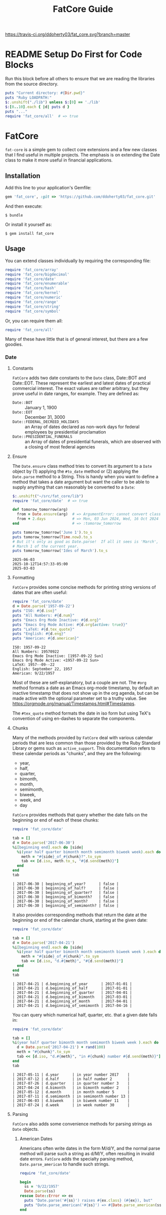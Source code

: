#+TITLE: FatCore Guide
#+OPTIONS: toc:5
#+PROPERTY: header-args:ruby :colnames no :hlines yes :exports both :wrap example :ruby ruby
#+PROPERTY: header-args:sh :exports code

[[https://travis-ci.org/ddoherty03/fat_core.svg?branch=master]]

* README Setup Do First for Code Blocks
Run this block before all others to ensure that we are reading the libraries
from the source directory.

#+begin_src ruby :results output
  puts "Current directory: #{Dir.pwd}"
  puts "Ruby LOADPATH:"
  $:.unshift("./lib") unless $:[0] == './lib'
  $:[0..10].each { |d| puts d }
  puts "..."
  require 'fat_core/all'  # => true
#+end_src

#+RESULTS:
#+begin_example
Current directory: /home/ded/src/fat_core
Ruby LOADPATH:
./lib
/home/ded/.rbenv/rbenv.d/exec/gem-rehash
/home/ded/.rbenv/versions/3.4.1/lib/ruby/site_ruby/3.4.0
/home/ded/.rbenv/versions/3.4.1/lib/ruby/site_ruby/3.4.0/x86_64-linux
/home/ded/.rbenv/versions/3.4.1/lib/ruby/site_ruby
/home/ded/.rbenv/versions/3.4.1/lib/ruby/vendor_ruby/3.4.0
/home/ded/.rbenv/versions/3.4.1/lib/ruby/vendor_ruby/3.4.0/x86_64-linux
/home/ded/.rbenv/versions/3.4.1/lib/ruby/vendor_ruby
/home/ded/.rbenv/versions/3.4.1/lib/ruby/3.4.0
/home/ded/.rbenv/versions/3.4.1/lib/ruby/3.4.0/x86_64-linux
...
#+end_example


* FatCore

~fat-core~ is a simple gem to collect core extensions and a few new classes
that I find useful in multiple projects.  The emphasis is on extending the
Date class to make it more useful in financial applications.

** Installation

Add this line to your application's Gemfile:

#+begin_SRC ruby
  gem 'fat_core', :git => 'https://github.com/ddoherty03/fat_core.git'
#+end_SRC

And then execute:

#+begin_src shell
  $ bundle
#+end_src

Or install it yourself as:

#+begin_src shell
  $ gem install fat_core
#+end_src

** Usage

You can extend classes individually by requiring the corresponding file:

#+begin_SRC ruby
  require 'fat_core/array'
  require 'fat_core/bigdecimal'
  require 'fat_core/date'
  require 'fat_core/enumerable'
  require 'fat_core/hash'
  require 'fat_core/kernel'
  require 'fat_core/numeric'
  require 'fat_core/range'
  require 'fat_core/string'
  require 'fat_core/symbol'
#+end_SRC

Or, you can require them all:

#+begin_SRC ruby
  require 'fat_core/all'
#+end_SRC

Many of these have little that is of general interest, but there are a few
goodies.

*** Date
**** Constants
~FatCore~ adds two date constants to the ~Date~ class, Date::BOT and
Date::EOT.  These represent the earliest and latest dates of practical
commercial interest.  The exact values are rather arbitrary, but they prove
useful in date ranges, for example.  They are defined as:

- ~Date::BOT~ :: January 1, 1900
- ~Date::EOT~ :: December 31, 3000
- ~Date::FEDERAL_DECREED_HOLIDAYS~ :: an Array of dates declared as non-work
  days for federal employees by presidential proclamation
- ~Date::PRESIDENTIAL_FUNERALS~ :: an Array of dates of presidential funerals,
  which are observed with a closing of most federal agencies

**** Ensure
The ~Date.ensure~ class method tries to convert its argument to a ~Date~
object by (1) applying the ~#to_date~ method or (2) applying the ~Date.parse~
method to a String.  This is handy when you want to define a method that takes
a date argument but want the caller to be able to supply anything that can
reasonably be converted to a ~Date~:

#+begin_src ruby :results output
  $:.unshift("~/src/fat_core/lib")
  require 'fat_core/date'  # => true

  def tomorow_tomorrow(arg)
    from = Date.ensure(arg)  # => ArgumentError: cannot convert class 'Array' to a Date or DateTime
    from + 2.days            # => Mon, 03 Jun 2024, Wed, 16 Oct 2024 05:47:30 -0500, Sun, 03 Mar 2024
  end                        # => :tomorow_tomorrow

  puts tomorow_tomorrow('June 1').to_s
  puts tomorow_tomorrow(Time.now).to_s
  # But it's only as good as Date.parse!  If all it sees is 'March', it returns
  # March 1 of the current year.
  puts tomorow_tomorrow('Ides of March').to_s
#+end_src

#+begin_example
2025-06-03
2025-10-12T14:57:33-05:00
2025-03-03
#+end_example

**** Formatting
~FatCore~ provides some concise methods for printing string versions of dates
that are often useful:

#+begin_SRC ruby :results output
  require 'fat_core/date'
  d = Date.parse('1957-09-22')
  puts "ISO: #{d.iso}"
  puts "All Numbers: #{d.num}"
  puts "Emacs Org Mode Inactive: #{d.org}"
  puts "Emacs Org Mode Active: #{d.org(active: true)}"
  puts "LaTeX: #{d.tex_quote}"
  puts "English: #{d.eng}"
  puts "American: #{d.american}"
#+end_SRC

#+begin_example
ISO: 1957-09-22
All Numbers: 19570922
Emacs Org Mode Inactive: [1957-09-22 Sun]
Emacs Org Mode Active: <1957-09-22 Sun>
LaTeX: 1957--09--22
English: September 22, 1957
American: 9/22/1957
#+end_example

Most of these are self-explanatory, but a couple are not.  The ~#org~ method
formats a date as an Emacs org-mode timestamp, by default an inactive
timestamp that does not show up in the org agenda, but can be made active with
the optional parameter set to a truthy value.  See
[[https://orgmode.org/manual/Timestamps.html#Timestamps]].

The ~#tex_quote~ method formats the date in iso form but using TeX's
convention of using en-dashes to separate the components.

**** Chunks

Many of the methods provided by ~FatCore~ deal with various calendar periods
that are less common than those provided by the Ruby Standard Library or gems
such as ~active_support~.  This documentation refers to these calendar periods
as "chunks", and they are the following:

- year,
- half,
- quarter,
- bimonth,
- month,
- semimonth,
- biweek,
- week, and
- day

~FatCore~ provides methods that query whether the date falls on the beginning
or end of each of these chunks:

#+begin_SRC ruby
  require 'fat_core/date'

  tab = []
  d = Date.parse('2017-06-30')
  %i[beginning end].each do |side|
    %i(year half quarter bimonth month semimonth biweek week).each do |chunk|
      meth = "#{side}_of_#{chunk}?".to_sym
      tab << [d.iso, meth.to_s, "#{d.send(meth)}"]
    end
  end
  tab
#+end_SRC

#+begin_example
| 2017-06-30 | beginning_of_year?      | false |
| 2017-06-30 | beginning_of_half?      | false |
| 2017-06-30 | beginning_of_quarter?   | false |
| 2017-06-30 | beginning_of_bimonth?   | false |
| 2017-06-30 | beginning_of_month?     | false |
| 2017-06-30 | beginning_of_semimonth? | false |
#+end_example

It also provides corresponding methods that return the date at the beginning
or end of the calendar chunk, starting at the given date:

#+begin_SRC ruby
  require 'fat_core/date'

  tab = []
  d = Date.parse('2017-04-21')
  %i[beginning end].each do |side|
    %i(year half quarter bimonth month semimonth biweek week ).each do |chunk|
      meth = "#{side}_of_#{chunk}".to_sym
      tab << [d.iso, "d.#{meth}", "#{d.send(meth)}"]
    end
  end
  tab
#+end_SRC

#+begin_example
| 2017-04-21 | d.beginning_of_year      | 2017-01-01 |
| 2017-04-21 | d.beginning_of_half      | 2017-01-01 |
| 2017-04-21 | d.beginning_of_quarter   | 2017-04-01 |
| 2017-04-21 | d.beginning_of_bimonth   | 2017-03-01 |
| 2017-04-21 | d.beginning_of_month     | 2017-04-01 |
| 2017-04-21 | d.beginning_of_semimonth | 2017-04-16 |
#+end_example

You can query which numerical half, quarter, etc. that a given date falls in:

#+begin_SRC ruby
  require 'fat_core/date'

  tab = []
  %i(year half quarter bimonth month semimonth biweek week ).each do |chunk|
    d = Date.parse('2017-04-21') + rand(100)
    meth = "#{chunk}".to_sym
    tab << [d.iso, "d.#{meth}", "in #{chunk} number #{d.send(meth)}"]
  end
  tab
#+end_SRC

#+begin_example
| 2017-05-11 | d.year      | in year number 2017    |
| 2017-07-12 | d.half      | in half number 2       |
| 2017-07-26 | d.quarter   | in quarter number 3    |
| 2017-04-24 | d.bimonth   | in bimonth number 2    |
| 2017-05-12 | d.month     | in month number 5      |
| 2017-07-11 | d.semimonth | in semimonth number 13 |
| 2017-06-03 | d.biweek    | in biweek number 11    |
| 2017-07-24 | d.week      | in week number 30      |
#+end_example

**** Parsing
~FatCore~ also adds some convenience methods for parsing strings as ~Date~
objects.

***** American Dates
Americans often write dates in the form M/d/Y, and the normal parse method
will parse such a string as d/M/Y, often resulting in invalid date errors.
~FatCore~ adds the specialty parsing method, ~Date.parse_american~ to handle
such strings.

#+begin_SRC ruby :results output
  require 'fat_core/date'

  begin
    ss = '9/22/1957'
    Date.parse(ss)
  rescue Date::Error => ex
    puts "Date.parse('#{ss}') raises #{ex.class} (#{ex}), but"
    puts "Date.parse_american('#{ss}') => #{Date.parse_american(ss)}"
  end
#+end_SRC

#+RESULTS:
#+begin_example
Date.parse('9/22/1957') raises Date::Error (invalid date), but
Date.parse_american('9/22/1957') => 1957-09-22
#+end_example

***** Date Specs
It is often desirable to get the first or last date of a specified time
period.  For this ~FatCore~ provides the ~parse_spec~ method that takes a
string and an optional ~spec_type~ parameter of either ~:from~, indicating
that the first date of the period should be returned or ~:to~, indicating that
the last date of the period should be returned.

This method supports a rich set of ways to specify periods of time:

- YYYY-MM-DD :: returns a single day as the time period,
- YYYY-MM :: returns the specified month, beginning or end
- YYYY :: returns the specified year, beginning or end
- YYYY-ddd :: returns the ddd'th day of the specified year, beginning or end
- MM :: returns the specified month of the current year, beginning or end
- MM-DD :: returns the specified day of the specified month in the current
  year, beginning or end,
- YYYY-Wnn or YYYY-nnW :: returns the nn'th commercial week of the given year
  according to the ISO 8601 standard, in which the week containing the first
  Thursday of the year counts as the first commercial week, even if that week
  started in the prior calendar year,
- Wnn or nnW :: returns the nn'th commercial week of the current year,
- YYYY-1H or YYYY-2H :: returns the specified half year for the given year,
- 1H or 2H :: returns the specified half year for the current year,
- YYYY-1Q, YYYY-2Q, etc  :: returns the calendar quarter for the given year,
- 1Q, 2Q, etc  :: returns the calendar quarter for the current year,
- YYYY-MM-I or YYYY-MM-II :: returns the semi-month for the given month and
  year, where the first semi-month always runs from the 1st to the 15th and
  the second semi-month always runs from the 16th to the last day of the given
  month, regardless of the number of days in the month,
- YYYY-MM-i or YYYY-MM-ii up to YYYY-MM-vi :: returns the given week within
  the month, including any partial weeks,
- MM-i or MM-ii up to MM-vi :: returns the given week within the month of the
  current year, including any partial weeks,
- i or ii up to vi :: returns the given week within the current month of the current
  year, including any partial weeks,
- YYYY-MM-nSu up to YYYY-MM-nSa  :: returns the single date that is the n'th
  Sunday, Monday, etc., in the given month using the first two letters of the
  English names for the days of the week,
- MM-nSu up to MM-nSa or MM-nSun up to MM-nSat :: returns the single date that
  is the n'th Sunday, Monday, etc., in the given month of the current year
  using the first two letters of the English names for the days of the week,
- nSu up to nSa or nSun up to nSat :: returns the single date that is the n'th
  Sunday, Monday, etc., in the current month of the current year using the
  first two letters of the English names for the days of the week,
- YYYY-nnn :: is the nnn'th day of the given year, exactly three digits needed,
- nnn :: is the nnn'th day of the current year, exactly three digits needed,
- YYYY-E :: returns the single date of Easter in the Western church for the
  given year,
- E :: returns the single date of Easter in the Western church for the current
  year,
- YYYY-E-n or YYYY-E+n :: returns the single date that falls n days before (-)
  or after (+) Easter in the Western church for the given year,
- E-n or E+n :: returns the single date that falls n days before (-) or after
  (+) Easter in the Western church for the current year,
- yesterday or yesteryear or lastday or last_year, etc :: the relative
  prefixes, 'last' or 'yester' prepended to any chunk name returns the period
  named by the chunk that precedes today's date.
- today or toyear or this-year or thissemimonth, etc :: the relative prefixes,
  'to' or 'this' prepended to any chunk name returns the period named by
  the chunk that contains today's date.
- nextday or nextyear or next-year or nextsemimonth, etc :: the relative
  prefixes, 'next' prepended to any chunk name returns the period named by the
  chunk that follows today's date. As a special case, 'tomorrow' is treated as
  equivalent to 'nextday'.
- forever :: returns the period Date::BOT to Date::EOT, which, for financial
  applications is meant to stand in for eternity.
- never :: returns nil, representing no date.

Some things to note with respect to ~Date.parse_spec~:

1. The second argument should be either ~:from~ or ~:to~, but it defaults to
   ~:from~.  If it is ~:from~, ~parse_spec~ returns the first date of the
   specified period; if it is ~:to~, it returns the last date of the specified
   period.  When the "period" resolves to a single day, both arguments return
   the same date, so ~parse_spec('2024-E', :from)~ and ~parse_spec('2024-E',
   :to)~ both result in March 31, 2024.
2. Where relevant, ~parse_spec~ accepts letters of either upper or lower case:
   so 2024-1Q can be written 2024-1q and 'yesteryear' can be written
   'YeSterYeaR', and likewise for all components of the spec using letters.
3. Date components can be separated with either a hyphen, as in the examples
   above, or with a '/' as is common.  Thus, 2024-11-09 can also be
   2024/11/09, or indeed, 2024/11-09 or 2024-11/09.
4. The prefixes for relative periods can be separated from the period name by
   a hyphen, and underscore, or by nothing at all.  Thus, yester-day,
   yester_day, and yesterday are all acceptable.  Clearly neologisms such as
   'yestermonth' are quaint, but not harmful.
5. On the other hand, to get a day-of-year spec right, you must use exactly 3
   digits: 2024-011 is the 11th day of 2024, but 2024-11 is November of 2024.

#+begin_src ruby results :value
  require './lib/fat_core/date'
  strs = ['today', '2024-07-04', '2024-05', '2024', '2024-333',
         '08', '08-12', '2024-W36', '2024-36W', 'W36', '36W',
         '2024-1H', '2024-2H', '1H', '2H',
         '1957-1Q', '1957-2Q', '1957-3Q', '1957-4Q',
         '1Q', '2Q', '3Q', '4Q',
         '2021-09-I', '2021-09-II',
         '2021-09-i', '2021-09-ii', '2021-09-iii', '2021-09-iv', '2021-09-v',
         '10-i', '10-iii',
         '2016-04-3Tu', '2016-11-4Th', '2016-11-2Th',
         '05-3We', '06-3Wed', '3Su', '4Sa',
         '1830-E', 'E', '2012-E+10', '2024-E+40',
         '2025-E+50>=Su'
         ]
  tab = []
  tab << ['Input', 'From', 'To']
  tab << nil
  strs.each do |s|
    tab << ["'#{s}'", Date.parse_spec(s, :from).org, Date.parse_spec(s, :to).org]
  end
  tab
#+end_src

#+RESULTS:
| Input           | From             | To               |
|-----------------+------------------+------------------|
| 'today'         | [2025-10-12 Sun] | [2025-10-12 Sun] |
| '2024-07-04'    | [2024-07-04 Thu] | [2024-07-04 Thu] |
| '2024-05'       | [2024-05-01 Wed] | [2024-05-31 Fri] |
| '2024'          | [2024-01-01 Mon] | [2024-12-31 Tue] |
| '2024-333'      | [2024-11-28 Thu] | [2024-11-28 Thu] |
| '08'            | [2025-08-01 Fri] | [2025-08-31 Sun] |
| '08-12'         | [2025-08-12 Tue] | [2025-08-12 Tue] |
| '2024-W36'      | [2024-09-02 Mon] | [2024-09-08 Sun] |
| '2024-36W'      | [2024-09-02 Mon] | [2024-09-08 Sun] |
| 'W36'           | [2025-09-01 Mon] | [2025-09-07 Sun] |
| '36W'           | [2025-09-01 Mon] | [2025-09-07 Sun] |
| '2024-1H'       | [2024-01-01 Mon] | [2024-06-30 Sun] |
| '2024-2H'       | [2024-07-01 Mon] | [2024-12-31 Tue] |
| '1H'            | [2025-01-01 Wed] | [2025-06-30 Mon] |
| '2H'            | [2025-07-01 Tue] | [2025-12-31 Wed] |
| '1957-1Q'       | [1957-01-01 Tue] | [1957-03-31 Sun] |
| '1957-2Q'       | [1957-04-01 Mon] | [1957-06-30 Sun] |
| '1957-3Q'       | [1957-07-01 Mon] | [1957-09-30 Mon] |
| '1957-4Q'       | [1957-10-01 Tue] | [1957-12-31 Tue] |
| '1Q'            | [2025-01-01 Wed] | [2025-03-31 Mon] |
| '2Q'            | [2025-04-01 Tue] | [2025-06-30 Mon] |
| '3Q'            | [2025-07-01 Tue] | [2025-09-30 Tue] |
| '4Q'            | [2025-10-01 Wed] | [2025-12-31 Wed] |
| '2021-09-I'     | [2021-09-01 Wed] | [2021-09-05 Sun] |
| '2021-09-II'    | [2021-09-06 Mon] | [2021-09-12 Sun] |
| '2021-09-i'     | [2021-09-01 Wed] | [2021-09-05 Sun] |
| '2021-09-ii'    | [2021-09-06 Mon] | [2021-09-12 Sun] |
| '2021-09-iii'   | [2021-09-13 Mon] | [2021-09-19 Sun] |
| '2021-09-iv'    | [2021-09-20 Mon] | [2021-09-26 Sun] |
| '2021-09-v'     | [2021-09-27 Mon] | [2021-09-30 Thu] |
| '10-i'          | [2025-10-01 Wed] | [2025-10-05 Sun] |
| '10-iii'        | [2025-10-13 Mon] | [2025-10-19 Sun] |
| '2016-04-3Tu'   | [2016-04-19 Tue] | [2016-04-19 Tue] |
| '2016-11-4Th'   | [2016-11-24 Thu] | [2016-11-24 Thu] |
| '2016-11-2Th'   | [2016-11-10 Thu] | [2016-11-10 Thu] |
| '05-3We'        | [2025-05-21 Wed] | [2025-05-21 Wed] |
| '06-3Wed'       | [2025-06-18 Wed] | [2025-06-18 Wed] |
| '3Su'           | [2025-10-19 Sun] | [2025-10-19 Sun] |
| '4Sa'           | [2025-10-25 Sat] | [2025-10-25 Sat] |
| '1830-E'        | [1830-04-11 Sun] | [1830-04-11 Sun] |
| 'E'             | [2025-04-20 Sun] | [2025-04-20 Sun] |
| '2012-E+10'     | [2012-04-18 Wed] | [2012-04-18 Wed] |
| '2024-E+40'     | [2024-05-10 Fri] | [2024-05-10 Fri] |
| '2025-E+50>=Su' | [2025-06-15 Sun] | [2025-06-15 Sun] |

**** Holidays and Workdays
One of the original motivations for this library was to provide an easy way to
determine whether a given date is a federal holiday in the United States or,
nearly but not quite the same, a non-trading day on the New York Stock
Exchange.  To that end, ~FatCore~ provides the following methods:

- Date#weekend? -- is this date on a weekend?
- Date#weekday? -- is this date on a week day?
- Date#easter_this_year -- the date of Easter in the Date's year

Methods concerning Federal holidays:

- Date#fed_holiday? -- is this date a Federal holiday?  It knows about
  obscurities such as holidays decreed by past Presidents, dates of
  Presidential funerals, and the Federal rule for when holidays fall on a
  weekend, whether it is moved to the prior Friday or the following Monday.
- Date#fed_workday? -- is it a date when the Federal government is open?,
  inverse of Date#fed_holiday?
- Date#add_fed_workdays(n) -- n Federal workdays following (or preceding if n
  negative) this date,
- Date#next_fed_workday -- the next Federal workday following this date,
- Date#prior_fed_workday -- the previous Federal workday before this date,
- Date#next_until_fed_workday -- starting with this date, move forward until
  we hit a Federal workday
- Date#prior_until_fed_workday -- starting with this date, move back until
  we hit a Federal workday

And we have similar methods for "holidays" or non-trading days on the NYSE:

- Date#nyse_holiday? -- is this date a NYSE holiday?
- Date#nyse_workday? -- is it a date when the NYSE is open for trading?,
  inverse of Date#nyse_holiday?
- Date#add_nyse_workdays(n) -- n NYSE workdays following (or preceding if n
  negative) this date,
- Date#next_nyse_workday -- the next NYSE workday following this date,
- Date#prior_nyse_workday -- the previous NYSE workday before this date,
- Date#next_until_nyse_~~workday -- starting with this date, move forward until
  we hit a NYSE workday
- Date#prior_until_nyse_workday -- starting with this date, move back until
  we hit a Federal workday

**** Ordinal Weekdays in Month
It is often useful to find the 1st, 2nd, etc, Sunday, Monday, etc. in a given
month.  ~FatCore~ provides the class method ~Date.nth_wday_in_year_month(nth,
wday, year, month)~ to return such dates.  The first parameter can be
negative, which will count from the end of the month.

**** Easter
The ~Date~ class extension adds two methods for determining whether a given
date is a US federal holiday as defined by federal law, including such things
as federal holidays established by executive decree:

#+begin_SRC ruby :session readme  :export results
  require 'fat_core/date'
  Date.parse('2014-05-18').fed_holiday?  => true # It's a weekend
  Date.parse('2014-01-01').fed_holiday?  => true # It's New Years
#+end_SRC

#+RESULTS:
: nil

Likewise, days on which the NYSE is closed can be gotten with:

#+begin_SRC ruby :session readme :export results
  Date.parse('2014-04-18').nyse_holiday? => true # It's Good Friday
#+end_SRC

#+RESULTS:
: nil

Conversely, ~Date#fed_workday?~ and ~Date#nyse_workday?~ return true if the
federal government and the NYSE respectively are open for business on those
days.

In addition, the Date class, as extended by FatCore, adds ~#next_<chunk>~
methods for calendar periods in addition to those provided by the core Date
class: ~#next_half~, ~#next_quarter~, ~#next_bimonth~, and ~#next_semimonth~,
~#next_biweek~. There are also ~#prior_<chunk>~ variants of these, as well as
methods for finding the end and beginning of all these periods (e.g.,
~#beginning_of_bimonth~) and for querying whether a Date is at the beginning or
end of these periods (e.g., ~#beginning_of_bimonth?~, ~#end_of_bimonth?~, etc.).

FatCore also provides convenience formatting methods, such as ~Date#iso~ for
quickly converting a Date to a string of the form 'YYYY-MM-DD', ~Date#org~ for
formatting a Date as an Emacs org-mode timestamp, and several others.

Finally, it provides a ~#parse_spec~ method for parsing a string, typically
provided by a user, allowing all the period chunks to be conveniently and
tersely specified by a user.  For example, the string '2Q' will be parsed as the
second calendar quarter of the current year, while '2014-3Q' will be parsed as
the third quarter of the year 2014.

*** Range

You can also extend the Range class with several useful methods that emphasize
coverage of one range by one or more others (~#spanned_by?~ and ~#gaps~),
contiguity of Ranges to one another (~#contiguous?~, ~#left_contiguous?~, and
~#right_contiguous?~, ~#join~), and the testing of overlaps between ranges
(~#overlaps?~, ~#overlaps_among?~). These are put to good use in the
'fat_period' ([[https://github.com/ddoherty03/fat_period]]) gem, which combines
fat_core's extended Range class with its extended Date class to make a useful
Period class for date ranges, and you may find fat_core's extended Range class
likewise useful.

For example, you can use the ~#gaps~ method to find the gaps left in the
coverage on one Range by an Array of other Ranges:

#+begin_SRC ruby
  require 'fat_core/range'
  (0..12).gaps([(0..2), (5..7), (10..12)])  => [(3..4), (8..9)]
#+end_SRC

* Enumerable
FatCore::Enumerable extends Enumerable with the ~#each_with_flags~ method that
yields the elements of the Enumerable but also yields two booleans, ~first~ and
~last~ that are set to true on respectively, the first and last element of the
Enumerable.  This makes it easy to treat these two cases specially without
testing the index as in ~#each_with_index~.

*** Hash

FatCore::Hash extends the Hash class with some useful methods for element
deletion (~#delete_with_value~) and for manipulating the keys
(~#keys_with_value~, ~#remap_keys~ and ~#replace_keys~) of a Hash. It also
provides ~#each_pair_with_flags~ as an analog to Enumerable's
~#each_with_flags~.

It also provides the shovel operator as a convenient alias for ~Hash#merge~,
so that

#+begin_src ruby :tangle no
{a: 'A', b: 'B', c: 'C'} << {c: 'CC', d: 'DD'} << {e: 'EEE'} => {a: 'A', b: 'B', c: 'CC', d: 'DD', e: 'EEE'}
#+end_src

*** String

FatCore::String has methods for performing matching of one string with another
(~#matches_with~, ~#fuzzy_match~), for converting a string to title-case as
might by used in the title of a book (~#entitle~), for converting a String
into a useable Symbol (~#as_sym~) and vice-versa (~#as_str~ also
~Symbol#as_str~), for wrapping with an optional hanging indent (~#wrap~),
cleaning up errant spaces (~#clean~), and computing the Damerau-Levenshtein
distance between strings (~#distance~). And several others.

*** TeX Quoting

Several of the extension, most notably 'fat_core/string', provides a
~#tex_quote~ method for quoting the string version of an object so as to allow
its inclusion in a TeX document and quote characters such as '$' or '%' that
have a special meaning for TeX.

*** Numbers

FatCore::Numeric has methods for inserting grouping commas into a number
(~#commas~ and ~#group~), for converting seconds to HH:MM:SS.dd format
(~#secs_to_hms~), for testing for integrality (~#whole?~ and ~#int_if_whole~), and
testing for sign (~#signum~).

** Contributing

1. Fork it ([[http://github.com/ddoherty03/fat_core/fork]]  )
2. Create your feature branch (~git checkout -b my-new-feature~)
3. Commit your changes (~git commit -am 'Add some feature'~)
4. Push to the branch (~git push origin my-new-feature~)
5. Create new Pull Request
